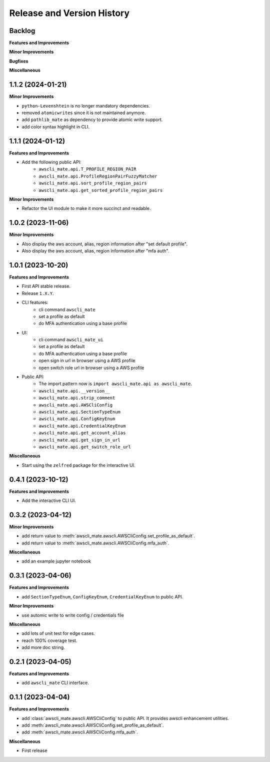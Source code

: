 .. _release_history:

Release and Version History
==============================================================================


Backlog
~~~~~~~~~~~~~~~~~~~~~~~~~~~~~~~~~~~~~~~~~~~~~~~~~~~~~~~~~~~~~~~~~~~~~~~~~~~~~~
**Features and Improvements**

**Minor Improvements**

**Bugfixes**

**Miscellaneous**


1.1.2 (2024-01-21)
~~~~~~~~~~~~~~~~~~~~~~~~~~~~~~~~~~~~~~~~~~~~~~~~~~~~~~~~~~~~~~~~~~~~~~~~~~~~~~
**Minor Improvements**

- ``python-Levenshtein`` is no longer mandatory dependencies.
- removed ``atomicwrites`` since it is not maintained anymore.
- add ``pathlib_mate`` as dependency to provide atomic write support.
- add color syntax highlight in CLI.


1.1.1 (2024-01-12)
~~~~~~~~~~~~~~~~~~~~~~~~~~~~~~~~~~~~~~~~~~~~~~~~~~~~~~~~~~~~~~~~~~~~~~~~~~~~~~
**Features and Improvements**

- Add the following public API:
    - ``awscli_mate.api.T_PROFILE_REGION_PAIR``
    - ``awscli_mate.api.ProfileRegionPairFuzzyMatcher``
    - ``awscli_mate.api.sort_profile_region_pairs``
    - ``awscli_mate.api.get_sorted_profile_region_pairs``

**Minor Improvements**

- Refactor the UI module to make it more succinct and readable.


1.0.2 (2023-11-06)
~~~~~~~~~~~~~~~~~~~~~~~~~~~~~~~~~~~~~~~~~~~~~~~~~~~~~~~~~~~~~~~~~~~~~~~~~~~~~~
**Minor Improvements**

- Also display the aws account, alias, region information after "set default profile".
- Also display the aws account, alias, region information after "mfa auth".


1.0.1 (2023-10-20)
~~~~~~~~~~~~~~~~~~~~~~~~~~~~~~~~~~~~~~~~~~~~~~~~~~~~~~~~~~~~~~~~~~~~~~~~~~~~~~
**Features and Improvements**

- First API stable release.
- Release ``1.X.Y``.
- CLI features:
    - cli command ``awscli_mate``
    - set a profile as default
    - do MFA authentication using a base profile
- UI:
    - cli command ``awscli_mate_ui``
    - set a profile as default
    - do MFA authentication using a base profile
    - open sign in url in browser using a AWS profile
    - open switch role url in browser using a AWS profile
- Public API:
    - The import pattern now is ``import awscli_mate.api as awscli_mate``.
    - ``awscli_mate.api.__version__``
    - ``awscli_mate.api.strip_comment``
    - ``awscli_mate.api.AWSCliConfig``
    - ``awscli_mate.api.SectionTypeEnum``
    - ``awscli_mate.api.ConfigKeyEnum``
    - ``awscli_mate.api.CredentialKeyEnum``
    - ``awscli_mate.api.get_account_alias``
    - ``awscli_mate.api.get_sign_in_url``
    - ``awscli_mate.api.get_switch_role_url``

**Miscellaneous**

- Start using the ``zelfred`` package for the interactive UI.


0.4.1 (2023-10-12)
~~~~~~~~~~~~~~~~~~~~~~~~~~~~~~~~~~~~~~~~~~~~~~~~~~~~~~~~~~~~~~~~~~~~~~~~~~~~~~
**Features and Improvements**

- Add the interactive CLI UI.


0.3.2 (2023-04-12)
~~~~~~~~~~~~~~~~~~~~~~~~~~~~~~~~~~~~~~~~~~~~~~~~~~~~~~~~~~~~~~~~~~~~~~~~~~~~~~
**Minor Improvements**

- add return value to :meth:`awscli_mate.awscli.AWSCliConfig.set_profile_as_default`.
- add return value to :meth:`awscli_mate.awscli.AWSCliConfig.mfa_auth`.

**Miscellaneous**

- add an example jupyter notebook


0.3.1 (2023-04-06)
~~~~~~~~~~~~~~~~~~~~~~~~~~~~~~~~~~~~~~~~~~~~~~~~~~~~~~~~~~~~~~~~~~~~~~~~~~~~~~
**Features and Improvements**

- add ``SectionTypeEnum``, ``ConfigKeyEnum``, ``CredentialKeyEnum`` to public API.

**Minor Improvements**

- use automic write to write config / credentials file

**Miscellaneous**

- add lots of unit test for edge cases.
- reach 100% coverage test.
- add more doc string.



0.2.1 (2023-04-05)
~~~~~~~~~~~~~~~~~~~~~~~~~~~~~~~~~~~~~~~~~~~~~~~~~~~~~~~~~~~~~~~~~~~~~~~~~~~~~~
**Features and Improvements**

- add ``awscli_mate`` CLI interface.


0.1.1 (2023-04-04)
~~~~~~~~~~~~~~~~~~~~~~~~~~~~~~~~~~~~~~~~~~~~~~~~~~~~~~~~~~~~~~~~~~~~~~~~~~~~~~
**Features and Improvements**

- add :class:`awscli_mate.awscli.AWSCliConfig` to public API. It provides awscli enhancement utilities.
- add :meth:`awscli_mate.awscli.AWSCliConfig.set_profile_as_default`.
- add :meth:`awscli_mate.awscli.AWSCliConfig.mfa_auth`.

**Miscellaneous**

- First release
